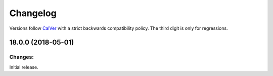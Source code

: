 Changelog
=========

Versions follow `CalVer <http://calver.org>`_ with a strict backwards compatibility policy.
The third digit is only for regressions.

18.0.0 (2018-05-01)
-------------------

Changes:
^^^^^^^^

Initial release.
